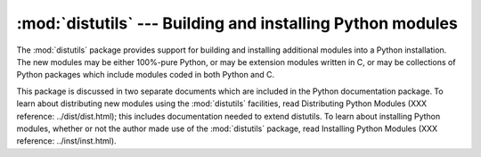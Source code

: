 
:mod:`distutils` --- Building and installing Python modules
===========================================================

.. module:: distutils
   :synopsis: Support for building and installing Python modules into an existing Python
              installation.
.. sectionauthor:: Fred L. Drake, Jr. <fdrake@acm.org>


The :mod:`distutils` package provides support for building and installing
additional modules into a Python installation.  The new modules may be either
100%-pure Python, or may be extension modules written in C, or may be
collections of Python packages which include modules coded in both Python and C.

This package is discussed in two separate documents which are included in the
Python documentation package.  To learn about distributing new modules using the
:mod:`distutils` facilities, read Distributing Python Modules (XXX reference:
../dist/dist.html); this includes documentation needed to extend distutils.  To
learn about installing Python modules, whether or not the author made use of the
:mod:`distutils` package, read Installing Python Modules (XXX reference:
../inst/inst.html).


.. seealso::

   `Distributing Python Modules <../dist/dist.html>`_
      The manual for developers and packagers of Python modules.  This describes how
      to prepare :mod:`distutils`\ -based packages so that they may be easily
      installed into an existing Python installation.

   `Installing Python Modules <../inst/inst.html>`_
      An "administrators" manual which includes information on installing modules into
      an existing Python installation. You do not need to be a Python programmer to
      read this manual.

